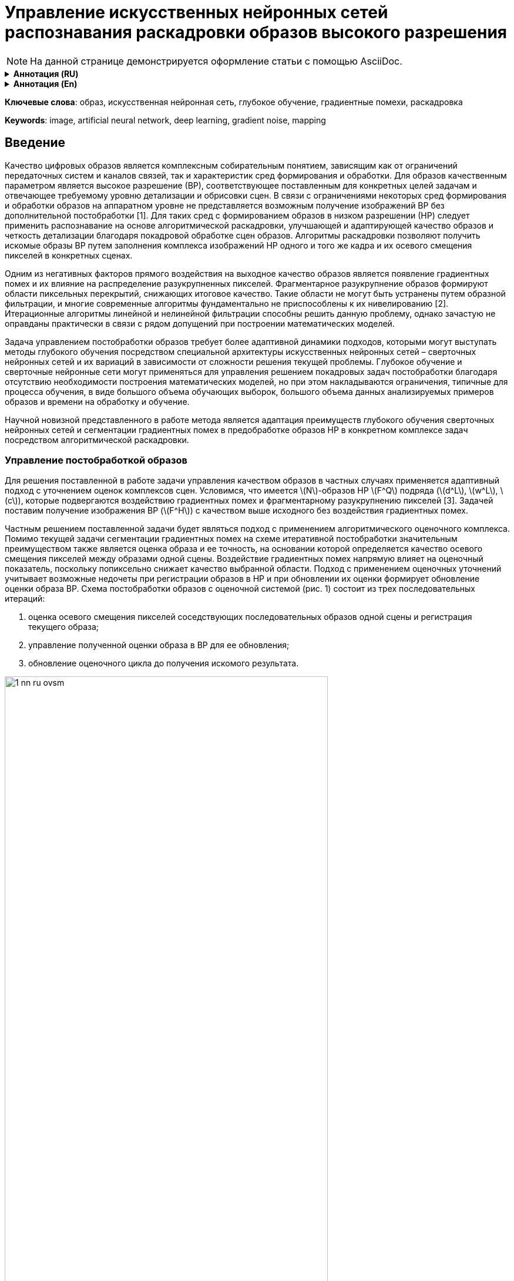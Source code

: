 = Управление искусственных нейронных сетей распознавания раскадровки образов высокого разрешения
:showtitle:
:page-navtitle: Статья по нейронным сетям на AsciiDoc
:page-excerpt: Excerpt goes here.
:imagesdir: /images
:page-root: ../../../

[NOTE]
На данной странице демонстрируется оформление статьи с помощью AsciiDoc.

.*Аннотация (RU)*
[%collapsible]
====
* _Актуальность и цели_. Раскрывается задача анализа распознавания и управления образов высокой четкости с минимальной погрешностью благодаря предшествующему покадровому распознаванию комплекса изображений низкой четкости. Фундаментальной проблемой является появление и воздействие градиентных помех в виде разукрупненных пиксельных сегментов, в значительной мере снижающих разрешение рассматриваемой области.

* _Материалы и методы_. До настоящего времени данное направление исследований искусственных нейронных сетей не было достаточно изучено в связи с низким потребительским спросом технологии и медленным развитием от энтузиастов. Несмотря на тот факт, что распознавание изображений не являлось перспективным направлением ранее, на данный момент оно таит в себе потенциал в области применения искусственных нейронных сетей и нивелирования градиентных помех с глубоким обучением на их основе.

* _Результаты и выводы_. Рассматривается как возможность адаптации старых существующих подходов к решению задачи анализа и распознавания образов, так и предложен новый метод управления на основе комплекса раскадровки искусственных нейронных сетей с дальнейшим объединением для глубокого обучения и решения поставленных задач.
====

.*Аннотация (En)*
[%collapsible]
====
* _Background_. Scientific article reveals the problem of analyzing, recognizing and managing high definition images with a minimum error due to the previous frame-by-frame recognition of a complex of low definition images. The fundamental problem is the appearance and impact of gradient noise in the form of disaggregated pixel segments, which significantly reduce the resolution of the area under consideration.

* _Materials and methods_. Until now, this area of research on artificial neural networks has not been sufficiently studied due to low consumer demand for the technology and slow development from enthusiasts. Despite the fact that image recognition was not
a promising direction before, at the moment it holds potential in the field of application of artificial neural networks and gradient noise leveling with deep learning based on them.

* _Results and conclusions_. The article considers both the possibility of adapting old existing approaches to solving the problem of pattern analysis and recognition, and a new control method based on a complex of storyboarding artificial neural networks with further integration for deep learning and solving problems.
====

*Ключевые слова*: образ, искусственная нейронная сеть, глубокое обучение, градиентные помехи, раскадровка

*Keywords*: image, artificial neural network, deep learning, gradient noise, mapping

== Введение

Качество цифровых образов является комплексным собирательным понятием, зависящим как от ограничений передаточных систем и каналов связей, так и характеристик сред формирования и обработки. Для образов качественным параметром является высокое разрешение (ВР), соответствующее поставленным для конкретных целей задачам и отвечающее требуемому уровню детализации и обрисовки сцен. В связи с ограничениями некоторых сред формирования и обработки образов на аппаратном уровне не представляется возможным получение изображений ВР без дополнительной
постобработки [1]. Для таких сред с формированием образов в низком разрешении (НР) следует
применить распознавание на основе алгоритмической раскадровки, улучшающей и адаптирующей
качество образов и четкость детализации благодаря покадровой обработке сцен образов. Алгоритмы раскадровки позволяют получить искомые образы ВР путем заполнения комплекса изображений НР одного и того же кадра и их осевого смещения пикселей в конкретных сценах.

Одним из негативных факторов прямого воздействия на выходное качество образов является появление градиентных помех и их влияние на распределение разукрупненных пикселей. Фрагментарное разукрупнение образов формируют области пиксельных перекрытий, снижающих итоговое качество. Такие области не могут быть устранены путем образной фильтрации, и многие современные алгоритмы фундаментально не приспособлены к их нивелированию [2]. Итерационные алгоритмы линейной и нелинейной фильтрации способны решить данную проблему, однако зачастую не оправданы практически в связи с рядом допущений при построении математических моделей.

Задача управлением постобработки образов требует более адаптивной динамики подходов, которыми могут выступать методы глубокого обучения посредством специальной архитектуры искусственных нейронных сетей – сверточных нейронных сетей и их вариаций в зависимости от сложности решения текущей проблемы. Глубокое обучение и сверточные нейронные сети могут применяться для управления решением покадровых задач постобработки благодаря отсутствию необходимости построения математических моделей, но при этом накладываются ограничения, типичные для процесса обучения, в виде большого объема обучающих выборок, большого объема
данных анализируемых примеров образов и времени на обработку и обучение.

Научной новизной представленного в работе метода является адаптация преимуществ глубокого обучения сверточных нейронных сетей и сегментации градиентных помех в предобработке образов НР в конкретном комплексе задач посредством алгоритмической раскадровки.

=== Управление постобработкой образов

Для решения поставленной в работе задачи управления качеством образов в частных случаях применяется адаптивный подход с уточнением оценок комплексов сцен. Условимся, что имеется \(N\)-образов НР \(F^Q\) подряда (\(d^L\), \(w^L\), \(c\)), которые подвергаются воздействию градиентных помех и фрагментарному разукрупнению пикселей [3]. Задачей поставим получение изображения ВР (\(F^H\)) с качеством выше исходного без воздействия градиентных помех.

Частным решением поставленной задачи будет являться подход с применением алгоритмического оценочного комплекса. Помимо текущей задачи сегментации градиентных помех на схеме итеративной постобработки значительным преимуществом также является оценка образа и ее точность, на основании которой определяется качество осевого смещения пикселей между образами одной сцены. Воздействие градиентных помех напрямую влияет на оценочный показатель, поскольку попиксельно снижает качество выбранной области. Подход с применением оценочных уточнений учитывает возможные недочеты при регистрации образов в НР и при обновлении их оценки формирует обновление оценки образа ВР. Схема постобработки образов с оценочной системой (рис. 1) состоит из трех последовательных итераций:

. оценка осевого смещения пикселей соседствующих последовательных образов одной сцены и регистрация текущего образа;
. управление полученной оценки образа в ВР для ее обновления;
. обновление оценочного цикла до получения искомого результата.

image::{imagesdir}/1-nn-ru-ovsm.png[width=80%, align="center"]

[.text-center]
Рис. 1. Схема итерации постобработки образов с оценочной системой

Главным преимуществом представленной схемы постобработки образов является управление
точностью оценки образа ВР благодаря осевому смещению пикселей образов одной сцены НР. Полученная в ходе каждой итерации оценки образов НР информация способствует нивелированию негативного влияния градиентных помех. Особенностью схемы является одновременное нивелирование градиентных помех вместе с повышением разрешения образов НР и ВР соответственно. Последовательность обработки образов НР не является фиксированной и имеет свободную длину с
одинарной обработкой текущей сцены.

В связи с приближенной точностью оценочных подходов, не гарантированно ссылающихся на точные предположения о статистических свойствах исходных образов, возможно образование «некорректных оценок».

Отсутствие строгих баз правил формирования длин обработки выбранных сцен влияет не только на итоговый результат, но и на затрачиваемое на каждую итерацию обработки сцен время.

=== Обработка образов с применением искусственных нейронных сетей

Для решения задачи повышения качества образов и нивелирования негативного влияния градиентных помех лучшим выбором будут искусственные нейронные сети (ИНС). ИНС и управление на их основе не нуждаются в моделях данных и отличаются исключительным быстродействием при уже обученной структуре.

Подход с применением ИНС, со сверточными нейронными сетями в частности, для регистрирования образов и повышения/восстановления их разрешения уже был практически реализован в алгоритме FVRSR [4]. Регистрация образов НР фиксировалась посредством сверточной нейронной сети LiteFlowNet2, разработанной на основе CVPR LiteFlowNet и имеющей с решенной проблемой оценки оптического потока, мешающей работе над образами в предыдущей версии [5]. Применение
LifeFlowNet2 позволит в дальнейшем повысить точность оценок НР и улучшит итоговую детализацию отображений сцены. В качестве программной библиотеки для глубокого обучения LiteFlowNet2 используем TensorFlow.

Управление сверточной нейронной сетью осуществляется посредством обработки приема двух образов разного разрешения - оценка ВР и образ в НР с повышенной четкостью посредством осевого смещения пикселей и раскадровки. Итоговым результатом их слияния будет один образ с обновленной оценкой по аналогичной схеме (рис. 1).

После проведения ряда исследовательских работ удалось получить результат в виде частичного нивелирования градиентных помех, однако такой подход не решает проблему воздействия помех, изначально воздействующих на образ-первоисточник. Воздействие на первоисточник приведет к появлению пиксельных искажений даже после прохождения через постобработку с оценочной системы. Более того, такой подход не даст результатов в области глубокого обучения нейронной сети, предлагая фундаментально некорректные области распознавания и неверно их адаптируя. Для гипотетического улучшения схемы постобработки образов (рис. 1) добавим в алгоритм работы расчет средней оценки-первоисточника с последовательной обработкой и обособленной пиксельной сегментацией.

Внедрение сверточной нейронной сети для раскадровки со средней оценкой-первоисточником и последовательной обработкой можно адаптировать созданные ранее подходы с классической оценочной системой без применения ИНС. Внедрение ИНС позволит реализовать управление предварительно обученными нейронными сетями по принципу DAG-сети, позволяющей планомерно компоновать
комплексную раскадровку образов для получения новой, отличной от текущих оценку ВР [6].

Описательная часть работы новой схемы с управлением ИНС заключается в следующих последовательных этапах:

image::/images/2-nn-ru-ovsm.png[align="center"]

[.text-center]
Рис. 2. Схема постобработки образов с управлением ИНС

. начало работы управления ИНС;
.формирование средней оценки первоисточника ВР на основе НР-образов-первоисточников текущей сцены;
. регистрация образа текущей сцены;
. пиксельная сегментация областей, пострадавших от воздействия градиентных помех на текущей НР-сцене;
. компоновка и обновления новой оценки на основе данных о пиксельной сегментации областей с градиентными помехами и текущей оценки сцены образа НР;
. цикличное повторение пунктов № 2–4 до получения удовлетворительного результата в виде комплекса раскадровки образов НР;
. окончание работы цикла при получении последней оценки образа ВР и ее принятие как
итого образа ВР;
. конец управления, завершение работы.

Для новой схемы регистрирование последующих образов НР происходит посредством нейронной сети LiteFlowNet2 и осевого смещения рассматриваемого образа на образ-первоисточник. Каждый слой сверточной нейронной сети для подхода с раскадровкой образов и средней оценкой НР пошагово увеличивает итоговое качество результата, образуя комплекс двух совместно работающих подсетей и решением проблемы градиентных помех и пиксельных искажений.

=== Обучение ИНС и раскадровка образов

Обучение ИНС и сверточной нейронной сети, в частности, придерживается принципа оптимального глубокого обучения – отсутствие лишних обучающих выборок, отсутствие необходимости в переобучении и избегание ошибочного обучения. Обучение сверточной нейронной сети будет происходить методом стохастического градиентного спуска с выборкой из 50 изображений НР одной сцены с разным процентным градиентным повреждением четкости [7]. Для защиты от переобучения применим подход «исключение» с методом выбрасывания случайных одиночных нейронов – дропаут. Поскольку в основе работы сверточной нейронной сети лежат полносвязные слои, требуется объединение сцен образов в обучающий набор.

Тогда обучающий набор для сверточной нейронной сети с набором \n\ образов \(l\)-подряда будет вычисляться по формуле

[.text-center]
\[
f\left(\frac{h^i=l}{z_{ji}}\right) = \frac{e(z_i)l}{\sum_{n=1}^{k} e(z_i)n}
\]

где \(n\) – текущий набор образов текущей сцены; \(h(i)\) – первая половина обучающего набора в НР с \(i\) положительным фрагментом сцены; \(l\) – подряд текущего набора образов; \(z^i\)
– вторая половина обучающего набора в НР с \(i\)-м отрицательным фрагментом сцены.

В связи с количественным преобладанием степеней свободы в сверточных нейронных сетях они склонны к незначительной погрешности в выходных данных, допустимых для нашего исследования и не усугубляющих ВР с точки зрения ухудшения качества градиентными помехами. На рис. 3 наглядно демонстрируется практический результат работы в LiteFlowNet2. Результаты изображений 2 и 3 соответствуют подходу приведенному на рис. 1, схеме постобработки без применения ИНС и глубокого обучения. Изображение 4 минимально подвержено градиентным помехам и показывает наиболее близкий к оригиналу результат и соответствует уровню четкости образа в ВР:

image::../images/3-nn-ru-ovsm.png[align="center"]

[.text-center]
Рис. 3. Результаты работы управлением раскадровкой в LiteFlowNet2:

. образ-первоисточник в НР;

. образ с оценочной системой (см. рис. 1);

. образ с частичным нивелированием градиентных помех;

. образ по новой схеме постобработки с управлением ИНС;

. 5 – оригинал изображения в ВР

=== Заключение

Таким образом, представленный в работе новый подход к постобработке образов с применением ИНС и глубокого обучения показывает более качественный результат в области нивелирования градиентных помех и получения выходных образов ВР, чем предшествующий вариант без применения сверточных нейронных сетей и обучения. В дальнейшем точность применяемого подхода может быть увеличена за счет новой версии среды обучения LiteFlowNet3 при ее окончательной отладке и готовности к массовому использованию.

.Список литературы
[%collapsible]
====
. Kawano M., Mikami K., Yokoyama S. [et al]. Road marking blur detection with drive recorder // International Conference on Big Data. 2017. P. 4092–4097.

. Astafyev A., Gerashchenko S., Yurkov N. [et al.]. Neural Network System for Medical Data Approximation // Information Technology in Medical Diagnostics III – Metrological Aspects of Biomedical Research. 2021. P. 81–90.

. Krizhevsky A, Sutskever I, Hinton G. E. ImageNet classification with deep convolutional neural networks // Commun ACM. 2017. Vol. 60. P. 84–90. doi:10.1145/3065386.

. Molini A. B., Valsesia D., Fracastoro G., Magli E. DeepSUM: Deep neural network for super-resolution of unregistered multitemporal images // IEEE Trans Geosci Remote Sens. 2020. Vol. 58. P. 3644–3656.
doi:10.1109/TGRS.2019.2959248.

. Дивеев А. И., Полтавский А. В., Алхатем А. Нейро-нечеткое управление процессом сушки пиломатериалов // Надежность и качество сложных систем. 2021. № 3. С. 93–97.

. Алхатем А. Нейро-нечеткое регулирование кондиционированием офисных зданий с учетом показателя временной комфортности // Труды Международного симпозиума Надежность и качество. 2021. Т. 1. С. 144–146.

. Grigoriev A. V., Kochegarov I. I., Yurkov N. K. [et al.]. Research on the possibility to apply vibration blurring of a round mark image in technical condition monitoring of moving mechanisms // Procedia Computer Science. 14th International Symposium "Intelligent Systems", INTELS 2020". 2021. P. 736–742.
====